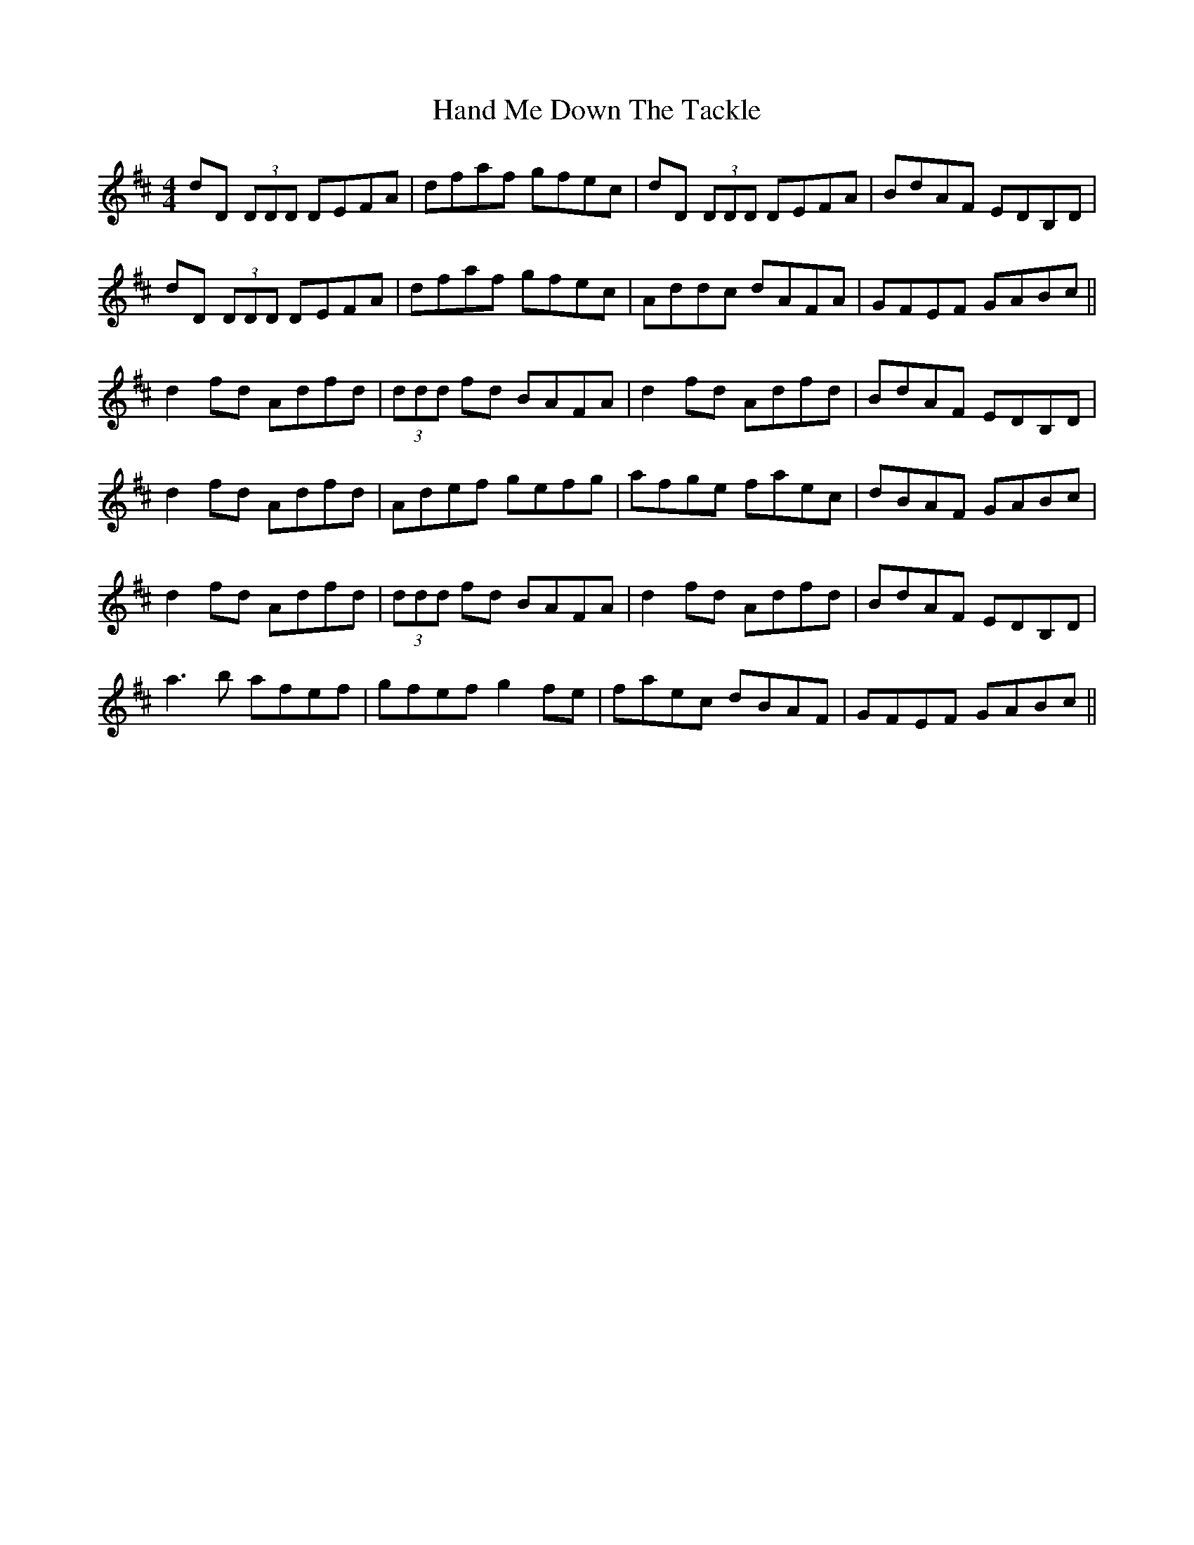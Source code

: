 X: 16583
T: Hand Me Down The Tackle
R: reel
M: 4/4
K: Dmajor
dD (3DDD DEFA|dfaf gfec|dD (3DDD DEFA|BdAF EDB,D|
dD (3DDD DEFA|dfaf gfec|Addc dAFA|GFEF GABc||
d2 fd Adfd|(3ddd fd BAFA|d2 fd Adfd|BdAF EDB,D|
d2 fd Adfd|Adef gefg|afge faec|dBAF GABc|
d2 fd Adfd|(3ddd fd BAFA|d2 fd Adfd|BdAF EDB,D|
a3b afef|gfef g2fe|faec dBAF|GFEF GABc||

